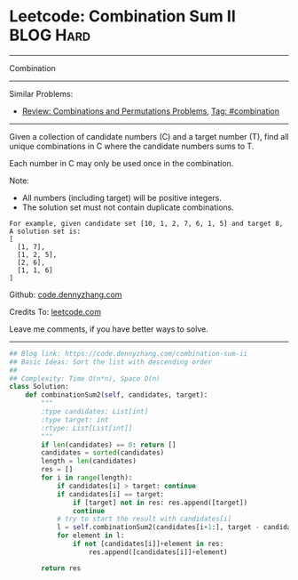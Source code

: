 * Leetcode: Combination Sum II                                    :BLOG:Hard:
#+STARTUP: showeverything
#+OPTIONS: toc:nil \n:t ^:nil creator:nil d:nil
:PROPERTIES:
:type:     combination
:END:
---------------------------------------------------------------------
Combination
---------------------------------------------------------------------
#+BEGIN_HTML
<a href="https://github.com/dennyzhang/code.dennyzhang.com"><img align="right" width="200" height="183" src="https://www.dennyzhang.com/wp-content/uploads/denny/watermark/github.png" /></a>
#+END_HTML
Similar Problems:
- [[https://code.dennyzhang.com/review-combination][Review: Combinations and Permutations Problems]], [[https://code.dennyzhang.com/tag/combination][Tag: #combination]]
---------------------------------------------------------------------
Given a collection of candidate numbers (C) and a target number (T), find all unique combinations in C where the candidate numbers sums to T.

Each number in C may only be used once in the combination.

Note:
- All numbers (including target) will be positive integers.
- The solution set must not contain duplicate combinations.

#+BEGIN_EXAMPLE
For example, given candidate set [10, 1, 2, 7, 6, 1, 5] and target 8, 
A solution set is: 
[
  [1, 7],
  [1, 2, 5],
  [2, 6],
  [1, 1, 6]
]
#+END_EXAMPLE



Github: [[https://github.com/dennyzhang/code.dennyzhang.com/tree/master/problems/combination-sum-ii][code.dennyzhang.com]]

Credits To: [[https://leetcode.com/problems/combination-sum-ii/description/][leetcode.com]]

Leave me comments, if you have better ways to solve.
---------------------------------------------------------------------

#+BEGIN_SRC python
## Blog link: https://code.dennyzhang.com/combination-sum-ii
## Basic Ideas: Sort the list with descending order
##
## Complexity: Time O(n*n), Space O(n)
class Solution:
    def combinationSum2(self, candidates, target):
        """
        :type candidates: List[int]
        :type target: int
        :rtype: List[List[int]]
        """
        if len(candidates) == 0: return []
        candidates = sorted(candidates)
        length = len(candidates)
        res = []
        for i in range(length):
            if candidates[i] > target: continue
            if candidates[i] == target:
                if [target] not in res: res.append([target])
                continue
            # try to start the result with candidates[i]
            l = self.combinationSum2(candidates[i+1:], target - candidates[i])
            for element in l:
                if not [candidates[i]]+element in res:
                    res.append([candidates[i]]+element)

        return res
#+END_SRC

#+BEGIN_HTML
<div style="overflow: hidden;">
<div style="float: left; padding: 5px"> <a href="https://www.linkedin.com/in/dennyzhang001"><img src="https://www.dennyzhang.com/wp-content/uploads/sns/linkedin.png" alt="linkedin" /></a></div>
<div style="float: left; padding: 5px"><a href="https://github.com/dennyzhang"><img src="https://www.dennyzhang.com/wp-content/uploads/sns/github.png" alt="github" /></a></div>
<div style="float: left; padding: 5px"><a href="https://www.dennyzhang.com/slack" target="_blank" rel="nofollow"><img src="https://slack.dennyzhang.com/badge.svg" alt="slack"/></a></div>
</div>
#+END_HTML
